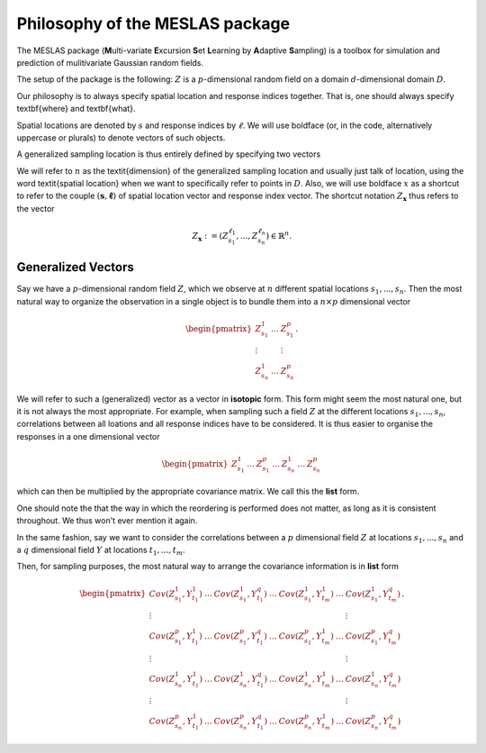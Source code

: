 .. role:: hidden
   :class: hidden-section

Philosophy of the MESLAS package
================================
The MESLAS package (**M**\ulti-variate **E**\xcursion **S**\et **L**\earning by **A**\daptive **S**\ampling) is a toolbox for simulation and prediction of mulitivariate Gaussian random fields.

The setup of the package is the following: :math:`Z` is a :math:`p`-dimensional random
field on a domain :math:`d`-dimensional
domain :math:`D`.

Our philosophy is to always specify spatial location and response indices
together. That is, one should always specify \textbf{where} and \textbf{what}.

Spatial locations are denoted by :math:`s` and response indices by :math:`\ell`. We will
use boldface (or, in the code, alternatively uppercase or plurals) to denote
vectors of such objects.

A generalized sampling location is thus entirely defined by specifying two vectors

.. math::
   :label: important
   :nowrap:

   \begin{align}
    \boldsymbol{s} &= \left(s_1, ..., s_n\right)\in D^n\\
    \boldsymbol{\ell} &= \left(\ell_1, ..., \ell_n\right) \in \lbrace 1, ..., p
    \rbrace^n
   \end{align}

We will refer to :math:`n` as the \textit{dimension} of the generalized sampling
location and usually just talk of location, using the word \textit{spatial
location} when we want to specifically refer to points in :math:`D`. Also, we will
use boldface :math:`x` as a shortcut to refer to the couple :math:`\left(\boldsymbol{s},
\boldsymbol{\ell}\right)` of spatial location vector and response index vector.
The shortcut notation :math:`Z_{\boldsymbol{x}}` thus refers to the
vector

.. math::
   Z_{\boldsymbol{x}}:=\left(Z_{s_1}^{\ell_1}, ..., Z_{s_n}^{\ell_n}\right) \in \mathbb{R}^n.


Generalized Vectors
-------------------
Say we have a :math:`p`-dimensional random field :math:`Z`, which we observe at
:math:`n` different spatial locations :math:`s_1,...,s_n`. Then the most
natural way to organize the observation in a single object is to bundle them
into a :math:`n\times p` dimensional vector

.. math::
   \begin{pmatrix}
     Z^1_{s_1} & \dots & Z^p_{s_1}\\
     \vdots & & \vdots\\
     Z^1_{s_n} & \dots & Z^p_{s_n}
   \end{pmatrix}.

We will refer to such a (generalized) vector as a vector in **isotopic** form.
This form might seem the most natural one, but it is not always the most
appropriate. For example, when sampling such a field :math:`Z` at the different
locations :math:`s_1,...,s_n`, correlations between all loations and all
response indices have to be considered. It is thus easier to organise the
responses in a one dimensional vector

.. math::
   \begin{pmatrix}
     Z^1_{s_1}& \dots & Z^p_{s_1}
     & \dots & Z^1_{s_n} & \dots & Z^p_{s_n}
   \end{pmatrix}

which can then be multiplied by the appropriate covariance matrix. We call this
the **list** form.

One should note the that the way in which the reordering is performed does not
matter, as long as it is consistent throughout. We thus won't ever mention it
again.

In the same fashion, say we want to consider the correlations between a
:math:`p` dimensional field :math:`Z` at locations :math:`s_1,...,s_n` and a
:math:`q` dimensional field :math:`Y` at locations :math:`t_1,...,t_m`.

Then, for sampling purposes, the most natural way to arrange the covariance
information is in **list** form

.. math::
   \begin{pmatrix}
     Cov(Z^1_{s_1}, Y^1_{t_1}) & \dots & Cov(Z^1_{s_1}, Y^q_{t_1}) & \dots &
     Cov(Z^1_{s_1}, Y^1_{t_m}) & \dots & Cov(Z^1_{s_1}, Y^q_{t_m})\\
     \vdots & & & & & & \vdots \\
     Cov(Z^p_{s_1}, Y^1_{t_1}) & \dots & Cov(Z^p_{s_1}, Y^q_{t_1}) & \dots &
     Cov(Z^p_{s_1}, Y^1_{t_m}) & \dots & Cov(Z^p_{s_1}, Y^q_{t_m})\\
     \vdots & & & & & & \vdots \\
     Cov(Z^1_{s_n}, Y^1_{t_1}) & \dots & Cov(Z^1_{s_n}, Y^q_{t_1}) & \dots &
     Cov(Z^1_{s_n}, Y^1_{t_m}) & \dots & Cov(Z^1_{s_n}, Y^q_{t_m})\\
     \vdots & & & & & & \vdots \\
     Cov(Z^p_{s_n}, Y^1_{t_1}) & \dots & Cov(Z^p_{s_n}, Y^q_{t_1}) & \dots &
     Cov(Z^p_{s_n}, Y^1_{t_m}) & \dots & Cov(Z^p_{s_n}, Y^q_{t_m})
   \end{pmatrix}.
